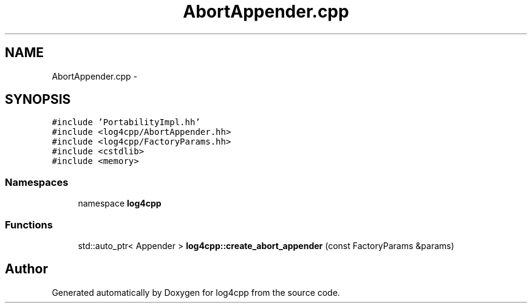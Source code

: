 .TH "AbortAppender.cpp" 3 "3 Oct 2012" "Version 1.0" "log4cpp" \" -*- nroff -*-
.ad l
.nh
.SH NAME
AbortAppender.cpp \- 
.SH SYNOPSIS
.br
.PP
\fC#include 'PortabilityImpl.hh'\fP
.br
\fC#include <log4cpp/AbortAppender.hh>\fP
.br
\fC#include <log4cpp/FactoryParams.hh>\fP
.br
\fC#include <cstdlib>\fP
.br
\fC#include <memory>\fP
.br

.SS "Namespaces"

.in +1c
.ti -1c
.RI "namespace \fBlog4cpp\fP"
.br
.in -1c
.SS "Functions"

.in +1c
.ti -1c
.RI "std::auto_ptr< Appender > \fBlog4cpp::create_abort_appender\fP (const FactoryParams &params)"
.br
.in -1c
.SH "Author"
.PP 
Generated automatically by Doxygen for log4cpp from the source code.
